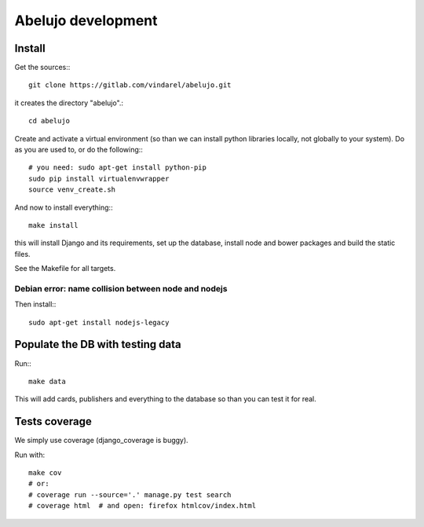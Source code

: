 Abelujo development
===================

Install
-------

Get the sources:::

    git clone https://gitlab.com/vindarel/abelujo.git

it creates the directory "abelujo".::

    cd abelujo

Create and activate a virtual environment (so than we can install python
libraries locally, not globally to your system). Do as you are used to,
or do the following:::

    # you need: sudo apt-get install python-pip
    sudo pip install virtualenvwrapper
    source venv_create.sh

And now to install everything:::

    make install

this will install Django and its requirements, set up the database,
install node and bower packages and build the static files.

See the Makefile for all targets.


Debian error: name collision between node and nodejs
~~~~~~~~~~~~~~~~~~~~~~~~~~~~~~~~~~~~~~~~~~~~~~~~~~~~

Then install:::

    sudo apt-get install nodejs-legacy


Populate the DB with testing data
---------------------------------

Run:::

    make data

This will add cards, publishers and everything to the database so than
you can test it for real.


Tests coverage
--------------

We simply use coverage (django\_coverage is buggy).

Run with::

    make cov
    # or:
    # coverage run --source='.' manage.py test search
    # coverage html  # and open: firefox htmlcov/index.html
